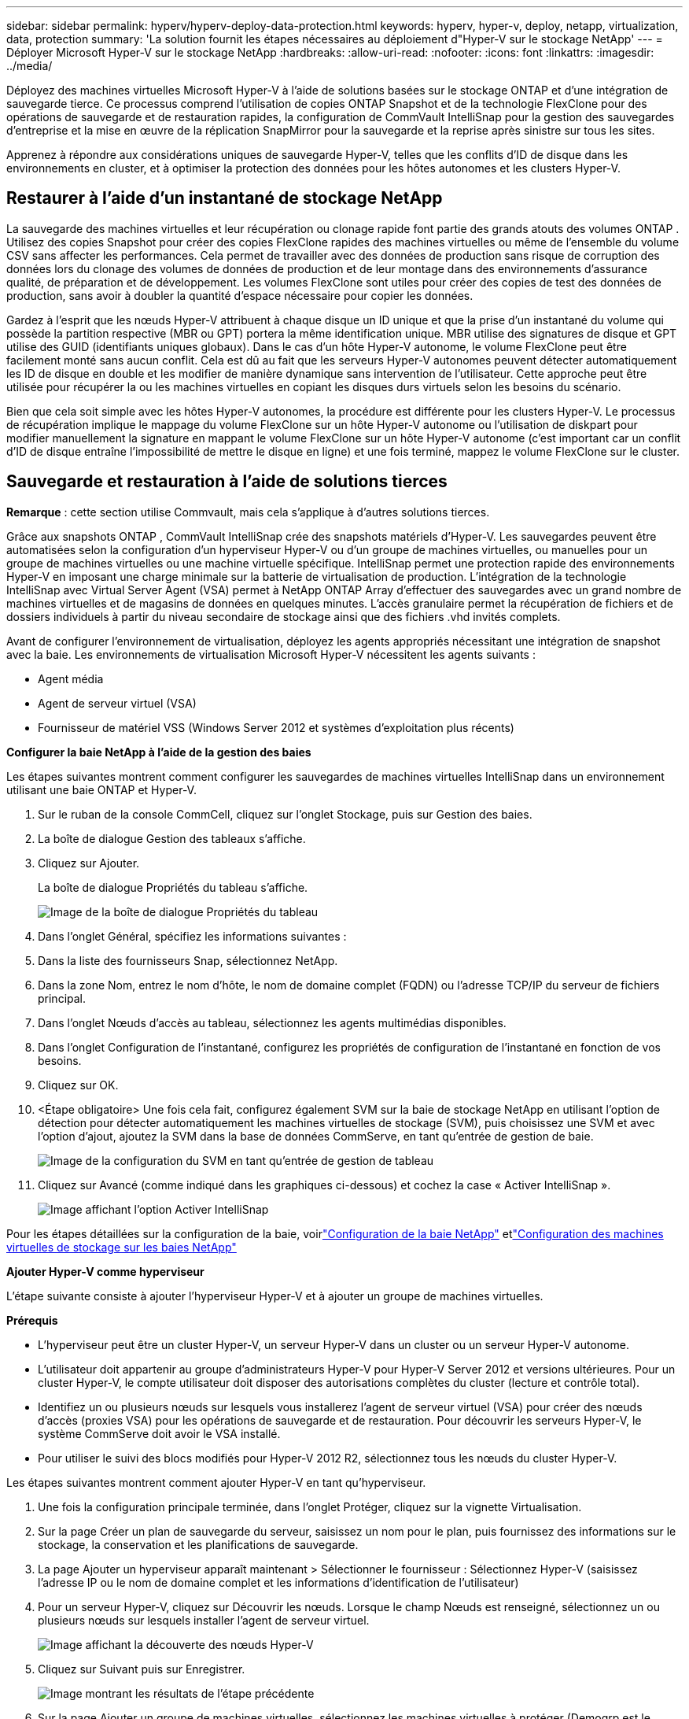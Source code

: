 ---
sidebar: sidebar 
permalink: hyperv/hyperv-deploy-data-protection.html 
keywords: hyperv, hyper-v, deploy, netapp, virtualization, data, protection 
summary: 'La solution fournit les étapes nécessaires au déploiement d"Hyper-V sur le stockage NetApp' 
---
= Déployer Microsoft Hyper-V sur le stockage NetApp
:hardbreaks:
:allow-uri-read: 
:nofooter: 
:icons: font
:linkattrs: 
:imagesdir: ../media/


[role="lead"]
Déployez des machines virtuelles Microsoft Hyper-V à l’aide de solutions basées sur le stockage ONTAP et d’une intégration de sauvegarde tierce.  Ce processus comprend l'utilisation de copies ONTAP Snapshot et de la technologie FlexClone pour des opérations de sauvegarde et de restauration rapides, la configuration de CommVault IntelliSnap pour la gestion des sauvegardes d'entreprise et la mise en œuvre de la réplication SnapMirror pour la sauvegarde et la reprise après sinistre sur tous les sites.

Apprenez à répondre aux considérations uniques de sauvegarde Hyper-V, telles que les conflits d’ID de disque dans les environnements en cluster, et à optimiser la protection des données pour les hôtes autonomes et les clusters Hyper-V.



== Restaurer à l'aide d'un instantané de stockage NetApp

La sauvegarde des machines virtuelles et leur récupération ou clonage rapide font partie des grands atouts des volumes ONTAP .  Utilisez des copies Snapshot pour créer des copies FlexClone rapides des machines virtuelles ou même de l'ensemble du volume CSV sans affecter les performances.  Cela permet de travailler avec des données de production sans risque de corruption des données lors du clonage des volumes de données de production et de leur montage dans des environnements d'assurance qualité, de préparation et de développement.  Les volumes FlexClone sont utiles pour créer des copies de test des données de production, sans avoir à doubler la quantité d'espace nécessaire pour copier les données.

Gardez à l’esprit que les nœuds Hyper-V attribuent à chaque disque un ID unique et que la prise d’un instantané du volume qui possède la partition respective (MBR ou GPT) portera la même identification unique.  MBR utilise des signatures de disque et GPT utilise des GUID (identifiants uniques globaux).  Dans le cas d'un hôte Hyper-V autonome, le volume FlexClone peut être facilement monté sans aucun conflit.  Cela est dû au fait que les serveurs Hyper-V autonomes peuvent détecter automatiquement les ID de disque en double et les modifier de manière dynamique sans intervention de l’utilisateur.  Cette approche peut être utilisée pour récupérer la ou les machines virtuelles en copiant les disques durs virtuels selon les besoins du scénario.

Bien que cela soit simple avec les hôtes Hyper-V autonomes, la procédure est différente pour les clusters Hyper-V.  Le processus de récupération implique le mappage du volume FlexClone sur un hôte Hyper-V autonome ou l'utilisation de diskpart pour modifier manuellement la signature en mappant le volume FlexClone sur un hôte Hyper-V autonome (c'est important car un conflit d'ID de disque entraîne l'impossibilité de mettre le disque en ligne) et une fois terminé, mappez le volume FlexClone sur le cluster.



== Sauvegarde et restauration à l'aide de solutions tierces

*Remarque* : cette section utilise Commvault, mais cela s’applique à d’autres solutions tierces.

Grâce aux snapshots ONTAP , CommVault IntelliSnap crée des snapshots matériels d'Hyper-V. Les sauvegardes peuvent être automatisées selon la configuration d'un hyperviseur Hyper-V ou d'un groupe de machines virtuelles, ou manuelles pour un groupe de machines virtuelles ou une machine virtuelle spécifique.  IntelliSnap permet une protection rapide des environnements Hyper-V en imposant une charge minimale sur la batterie de virtualisation de production.  L'intégration de la technologie IntelliSnap avec Virtual Server Agent (VSA) permet à NetApp ONTAP Array d'effectuer des sauvegardes avec un grand nombre de machines virtuelles et de magasins de données en quelques minutes.  L'accès granulaire permet la récupération de fichiers et de dossiers individuels à partir du niveau secondaire de stockage ainsi que des fichiers .vhd invités complets.

Avant de configurer l’environnement de virtualisation, déployez les agents appropriés nécessitant une intégration de snapshot avec la baie.  Les environnements de virtualisation Microsoft Hyper-V nécessitent les agents suivants :

* Agent média
* Agent de serveur virtuel (VSA)
* Fournisseur de matériel VSS (Windows Server 2012 et systèmes d'exploitation plus récents)


*Configurer la baie NetApp à l'aide de la gestion des baies*

Les étapes suivantes montrent comment configurer les sauvegardes de machines virtuelles IntelliSnap dans un environnement utilisant une baie ONTAP et Hyper-V.

. Sur le ruban de la console CommCell, cliquez sur l’onglet Stockage, puis sur Gestion des baies.
. La boîte de dialogue Gestion des tableaux s'affiche.
. Cliquez sur Ajouter.
+
La boîte de dialogue Propriétés du tableau s'affiche.

+
image:hyperv-deploy-009.png["Image de la boîte de dialogue Propriétés du tableau"]

. Dans l’onglet Général, spécifiez les informations suivantes :
. Dans la liste des fournisseurs Snap, sélectionnez NetApp.
. Dans la zone Nom, entrez le nom d’hôte, le nom de domaine complet (FQDN) ou l’adresse TCP/IP du serveur de fichiers principal.
. Dans l’onglet Nœuds d’accès au tableau, sélectionnez les agents multimédias disponibles.
. Dans l’onglet Configuration de l’instantané, configurez les propriétés de configuration de l’instantané en fonction de vos besoins.
. Cliquez sur OK.
. <Étape obligatoire> Une fois cela fait, configurez également SVM sur la baie de stockage NetApp en utilisant l'option de détection pour détecter automatiquement les machines virtuelles de stockage (SVM), puis choisissez une SVM et avec l'option d'ajout, ajoutez la SVM dans la base de données CommServe, en tant qu'entrée de gestion de baie.
+
image:hyperv-deploy-010.png["Image de la configuration du SVM en tant qu'entrée de gestion de tableau"]

. Cliquez sur Avancé (comme indiqué dans les graphiques ci-dessous) et cochez la case « Activer IntelliSnap ».
+
image:hyperv-deploy-011.png["Image affichant l'option Activer IntelliSnap"]



Pour les étapes détaillées sur la configuration de la baie, voirlink:https://documentation.commvault.com/11.20/configuring_netapp_array_using_array_management.html["Configuration de la baie NetApp"] etlink:https://documentation.commvault.com/11.20/configure_storage_virtual_machine_on_netapp_storage_array.html["Configuration des machines virtuelles de stockage sur les baies NetApp"]

*Ajouter Hyper-V comme hyperviseur*

L’étape suivante consiste à ajouter l’hyperviseur Hyper-V et à ajouter un groupe de machines virtuelles.

*Prérequis*

* L'hyperviseur peut être un cluster Hyper-V, un serveur Hyper-V dans un cluster ou un serveur Hyper-V autonome.
* L'utilisateur doit appartenir au groupe d'administrateurs Hyper-V pour Hyper-V Server 2012 et versions ultérieures.  Pour un cluster Hyper-V, le compte utilisateur doit disposer des autorisations complètes du cluster (lecture et contrôle total).
* Identifiez un ou plusieurs nœuds sur lesquels vous installerez l’agent de serveur virtuel (VSA) pour créer des nœuds d’accès (proxies VSA) pour les opérations de sauvegarde et de restauration.  Pour découvrir les serveurs Hyper-V, le système CommServe doit avoir le VSA installé.
* Pour utiliser le suivi des blocs modifiés pour Hyper-V 2012 R2, sélectionnez tous les nœuds du cluster Hyper-V.


Les étapes suivantes montrent comment ajouter Hyper-V en tant qu’hyperviseur.

. Une fois la configuration principale terminée, dans l’onglet Protéger, cliquez sur la vignette Virtualisation.
. Sur la page Créer un plan de sauvegarde du serveur, saisissez un nom pour le plan, puis fournissez des informations sur le stockage, la conservation et les planifications de sauvegarde.
. La page Ajouter un hyperviseur apparaît maintenant > Sélectionner le fournisseur : Sélectionnez Hyper-V (saisissez l’adresse IP ou le nom de domaine complet et les informations d’identification de l’utilisateur)
. Pour un serveur Hyper-V, cliquez sur Découvrir les nœuds.  Lorsque le champ Nœuds est renseigné, sélectionnez un ou plusieurs nœuds sur lesquels installer l'agent de serveur virtuel.
+
image:hyperv-deploy-012.png["Image affichant la découverte des nœuds Hyper-V"]

. Cliquez sur Suivant puis sur Enregistrer.
+
image:hyperv-deploy-013.png["Image montrant les résultats de l'étape précédente"]

. Sur la page Ajouter un groupe de machines virtuelles, sélectionnez les machines virtuelles à protéger (Demogrp est le groupe de machines virtuelles créé dans ce cas) et activez l'option IntelliSnap comme indiqué ci-dessous.
+
image:hyperv-deploy-014.png["Image montrant la sélection des machines virtuelles à protéger"]

+
*Remarque* : lorsque IntelliSnap est activé sur un groupe de machines virtuelles, Commvault crée automatiquement des politiques de planification pour les copies principales (snap) et de sauvegarde.

. Cliquez sur Enregistrer.


Pour les étapes détaillées sur la configuration de la baie, voirlink:https://documentation.commvault.com/2023e/essential/guided_setup_for_hyper_v.html["Ajout d'un hyperviseur"] .

*Effectuer une sauvegarde :*

. Dans le volet de navigation, accédez à Protéger > Virtualisation.  La page Machines virtuelles apparaît.
. Sauvegardez la VM ou le groupe de VM.  Dans cette démo, le groupe VM est sélectionné.  Dans la ligne du groupe de machines virtuelles, cliquez sur le bouton d’action action_button, puis sélectionnez Sauvegarder.  Dans ce cas, nimplan est le plan associé à Demogrp et Demogrp01.
+
image:hyperv-deploy-015.png["Image montrant la boîte de dialogue permettant de sélectionner les machines virtuelles à sauvegarder"]

. Une fois la sauvegarde réussie, les points de restauration sont disponibles comme indiqué dans la capture d'écran.  À partir de la copie instantanée, la restauration de la machine virtuelle complète et la restauration des fichiers et dossiers invités peuvent être effectuées.
+
image:hyperv-deploy-016.png["Image affichant les points de restauration pour une sauvegarde"]

+
*Remarque* : pour les machines virtuelles critiques et très utilisées, conservez moins de machines virtuelles par CSV



*Effectuer une opération de restauration :*

Restaurez des machines virtuelles complètes, des fichiers et dossiers invités ou des fichiers de disque virtuel via les points de restauration.

. Depuis le volet de navigation, accédez à Protéger > Virtualisation, la page Machines virtuelles s’affiche.
. Cliquez sur l’onglet Groupes de machines virtuelles.
. La page du groupe VM apparaît.
. Dans la zone Groupes de machines virtuelles, cliquez sur Restaurer pour le groupe de machines virtuelles qui contient la machine virtuelle.
. La page Sélectionner le type de restauration s’affiche.
+
image:hyperv-deploy-017.png["Image montrant les types de restauration pour une sauvegarde"]

. Sélectionnez les fichiers invités ou la machine virtuelle complète en fonction de la sélection et déclenchez la restauration.
+
image:hyperv-deploy-018.png["Image affichant les options de restauration"]



Pour connaître les étapes détaillées de toutes les options de restauration prises en charge, consultezlink:https://documentation.commvault.com/2023e/essential/restores_for_hyper_v.html["Restaurations pour Hyper-V"] .



== Options avancées de NetApp ONTAP

NetApp SnapMirror permet une réplication efficace du stockage site à site, rendant la reprise après sinistre rapide, fiable et gérable pour s'adapter aux entreprises mondiales d'aujourd'hui.  En répliquant les données à grande vitesse sur les réseaux LAN et WAN, SnapMirror offre une haute disponibilité des données et une récupération rapide pour les applications critiques, ainsi que des capacités exceptionnelles de déduplication du stockage et de compression réseau.  Grâce à la technologie NetApp SnapMirror , la reprise après sinistre peut protéger l’ensemble du centre de données.  Les volumes peuvent être sauvegardés vers un emplacement hors site de manière incrémentielle.  SnapMirror effectue une réplication incrémentielle basée sur des blocs aussi fréquemment que le RPO requis.  Les mises à jour au niveau des blocs réduisent les besoins en bande passante et en temps, et la cohérence des données est maintenue sur le site DR.

Une étape importante consiste à créer un transfert de base unique de l’ensemble des données.  Ceci est nécessaire avant que les mises à jour incrémentielles puissent être effectuées.  Cette opération comprend la création d'une copie Snapshot à la source et le transfert de tous les blocs de données référencés par celle-ci vers le système de fichiers de destination.  Une fois l'initialisation terminée, des mises à jour planifiées ou déclenchées manuellement peuvent se produire.  Chaque mise à jour transfère uniquement les blocs nouveaux et modifiés du système de fichiers source vers le système de fichiers de destination.  Cette opération comprend la création d'une copie instantanée sur le volume source, sa comparaison avec la copie de base et le transfert uniquement des blocs modifiés vers le volume de destination.  La nouvelle copie devient la copie de base pour la prochaine mise à jour.  Étant donné que la réplication est périodique, SnapMirror peut consolider les blocs modifiés et conserver la bande passante du réseau.  L’impact sur le débit d’écriture et la latence d’écriture est minime.

La récupération s'effectue en suivant les étapes suivantes :

. Connectez-vous au système de stockage sur le site secondaire.
. Rompre la relation SnapMirror .
. Mappez les LUN du volume SnapMirror au groupe initiateur (igroup) pour les serveurs Hyper-V sur le site secondaire.
. Une fois les LUN mappés au cluster Hyper-V, mettez ces disques en ligne.
. À l’aide des applets de commande PowerShell du cluster de basculement, ajoutez les disques au stockage disponible et convertissez-les en fichiers CSV.
. Importez les machines virtuelles du fichier CSV dans le gestionnaire Hyper-V, rendez-les hautement disponibles, puis ajoutez-les au cluster.
. Allumez les machines virtuelles.

